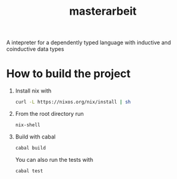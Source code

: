 #+TITLE: masterarbeit
A intepreter for a dependently typed language with inductive and coinductive data types

* How to build the project
  1. Install nix with

     #+begin_src bash
       curl -L https://nixos.org/nix/install | sh
     #+end_src

  2. From the root directory run

     #+begin_src bash
       nix-shell
     #+end_src
  3. Build with cabal

     #+begin_src bash
       cabal build
     #+end_src

     You can also run the tests with

     #+begin_src bash
       cabal test
     #+end_src

